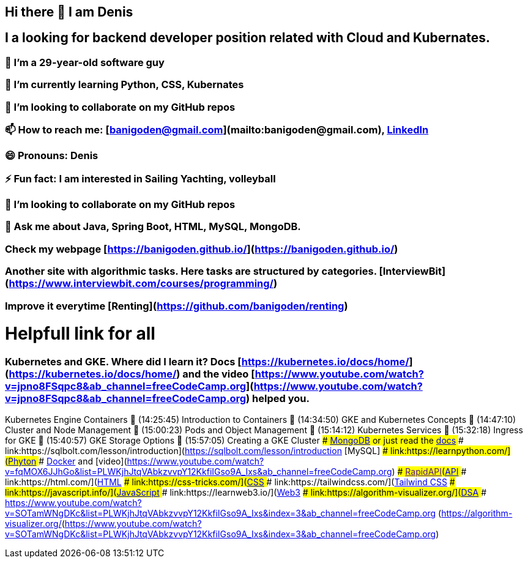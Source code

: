 ## Hi there 👋 I am Denis
##  I a looking for backend developer position related with Cloud and Kubernates.
### 🔭 I’m a 29-year-old software guy
### 🌱 I’m currently learning Python, CSS, Kubernates 
### 👯 I’m looking to collaborate on my GitHub repos
### 📫 How to reach me: [banigoden@gmail.com](mailto:banigoden@gmail.com), link:https:https://www.linkedin.com/in/denis-banigan-695b52148/[LinkedIn]
### 😄 Pronouns: Denis
### ⚡ Fun fact: I am interested in Sailing Yachting, volleyball
### 👯 I’m looking to collaborate on my GitHub repos
### 💬 Ask me about Java, Spring Boot, HTML, MySQL, MongoDB.
### Check my webpage [https://banigoden.github.io/](https://banigoden.github.io/)
### Another site with algorithmic tasks. Here tasks are structured by categories. [InterviewBit](https://www.interviewbit.com/courses/programming/)
### Improve it everytime [Renting](https://github.com/banigoden/renting)
# Helpfull link for all
### Kubernetes  and GKE. Where did I learn it? Docs [https://kubernetes.io/docs/home/](https://kubernetes.io/docs/home/) and the video [https://www.youtube.com/watch?v=jpno8FSqpc8&ab_channel=freeCodeCamp.org](https://www.youtube.com/watch?v=jpno8FSqpc8&ab_channel=freeCodeCamp.org) helped you.
Kubernetes Engine Containers
🎤 (14:25:45) Introduction to Containers
🎤 (14:34:50) GKE and Kubernetes Concepts
🎤 (14:47:10) Cluster and Node Management
🎤 (15:00:23) Pods and Object Management
🎤 (15:14:12) Kubernetes Services
🎤 (15:32:18) Ingress for GKE
🎤 (15:40:57) GKE Storage Options
🎤 (15:57:05) Creating a GKE Cluster
### link:https://learn.mongodb.com/learn/dashboard)[MongoDB] or just read the link:https://docs.mongodb.com/[docs]
### link:https://sqlbolt.com/lesson/introduction](https://sqlbolt.com/lesson/introduction [MySQL]
### link:https://learnpython.com/](https://learnpython.com/[Phyton]
### link:https://docs.docker.com/[Docker] and [video](https://www.youtube.com/watch?v=fqMOX6JJhGo&list=PLWKjhJtqVAbkzvvpY12KkfiIGso9A_Ixs&ab_channel=freeCodeCamp.org)
### link:[RapidAPI](https://rapidapi.com/learn/[API]
### link:https://html.com/](https://html.com/[HTML]
### link:https://css-tricks.com/](https://css-tricks.com/[CSS]
### link:https://tailwindcss.com/](https://tailwindcss.com/[Tailwind CSS]
### link:https://javascript.info/](https://javascript.info/[JavaScript]
### link:https://learnweb3.io/](https://learnweb3.io/[Web3]
### link:https://algorithm-visualizer.org/](https://algorithm-visualizer.org/[DSA]
### link:[https://www.youtube.com/watch?v=SOTamWNgDKc&list=PLWKjhJtqVAbkzvvpY12KkfiIGso9A_Ixs&index=3&ab_channel=freeCodeCamp.org (https://algorithm-visualizer.org/](https://www.youtube.com/watch?v=SOTamWNgDKc&list=PLWKjhJtqVAbkzvvpY12KkfiIGso9A_Ixs&index=3&ab_channel=freeCodeCamp.org)


